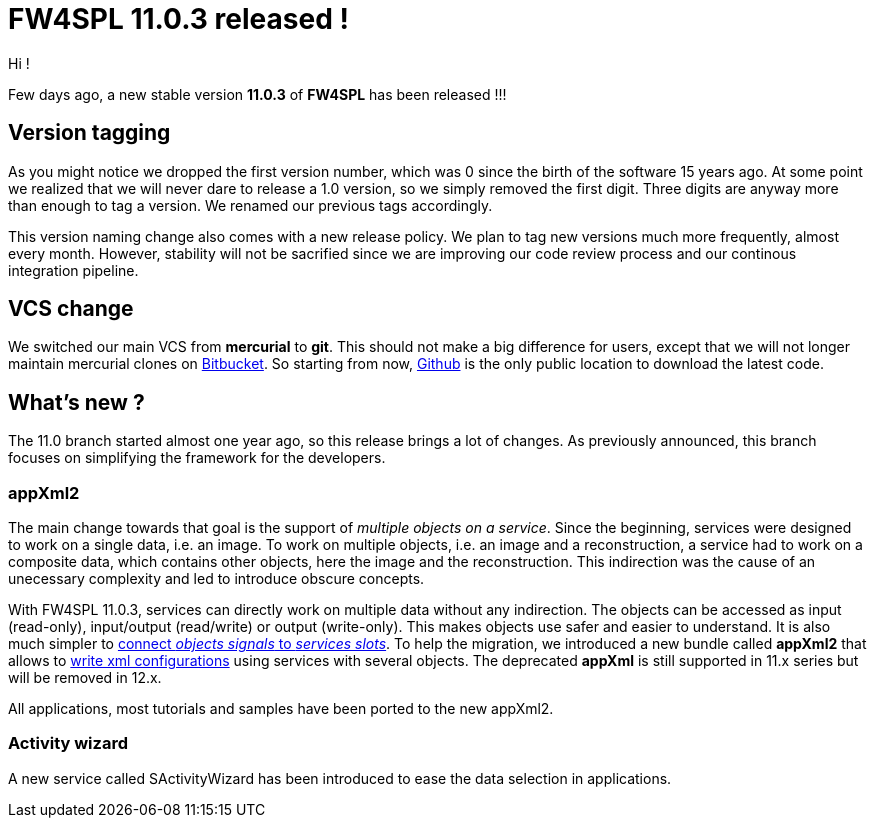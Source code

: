 = FW4SPL 11.0.3 released !
:hp-tags: fw4spl, release

Hi !

Few days ago, a new stable version *11.0.3* of *FW4SPL* has been released !!!

== Version tagging

As you might notice we dropped the first version number, which was 0 since the birth of the software 15 years ago. At some point we realized that we will never dare to release a 1.0 version, so we simply removed the first digit. Three digits are anyway more than enough to tag a version. We renamed our previous tags accordingly.

This version naming change also comes with a new release policy. We plan to tag new versions much more frequently, almost every month. However, stability will not be sacrified since we are improving our code review process and our continous integration pipeline.

== VCS change

We switched our main VCS from *mercurial* to *git*. This should not make a big difference for users, except that we will not longer maintain mercurial clones on https://bitbucket.org/fw4splorg/[Bitbucket]. So starting from now, https://github.com/fw4spl-org/[Github] is the only public location to download the latest code.

== What's new ?

The 11.0 branch started almost one year ago, so this release brings a lot of changes. As previously announced, this branch focuses on simplifying the framework for the developers. 

=== appXml2

The main change towards that goal is the support of _multiple objects on a service_. Since the beginning, services were designed to work on a single data, i.e. an image. To work on multiple objects, i.e. an image and a reconstruction, a service had to work on a composite data, which contains other objects, here the image and the reconstruction. This indirection was the cause of an unecessary complexity and led to introduce obscure concepts.

With FW4SPL 11.0.3, services can directly work on multiple data without any indirection. The objects can be accessed as input (read-only), input/output (read/write) or output (write-only). This makes objects use safer and easier to understand. It is also much simpler to http://fw4spl.readthedocs.io/en/11.0.3/SAD/src/SDM-SAD-SigSlot.html#signals-and-slots-used-in-objects-and-services[connect _objects signals_ to _services slots_]. To help the migration, we introduced a new bundle called *appXml2* that allows to http://fw4spl.readthedocs.io/en/11.0.3/SAD/src/SDM-SAD-App-config.html[write xml configurations] using services with several objects. The deprecated *appXml* is still supported in 11.x series but will be removed in 12.x.

All applications, most tutorials and samples have been ported to the new appXml2.

=== Activity wizard

A new service called SActivityWizard has been introduced to ease the data selection in applications.